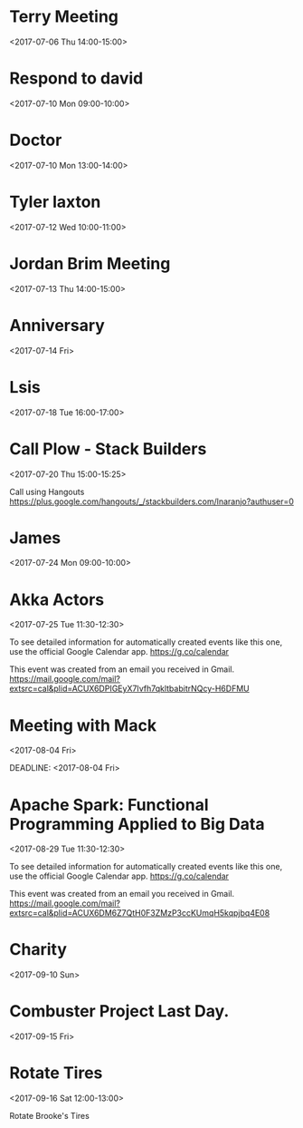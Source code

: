 * Terry Meeting
  :PROPERTIES:
  :LINK: [[https://www.google.com/calendar/event?eid=NTI3NGo1ZGVraGdpMmk5Yjh1OWE1MHEzMjIgc2NvdHRtdXJwaHkwOUBt][Go to gcal web page]]
  :ID: 5274j5dekhgi2i9b8u9a50q322
  :END:

  <2017-07-06 Thu 14:00-15:00>
* Respond to david
  :PROPERTIES:
  :LINK: [[https://www.google.com/calendar/event?eid=YzlqNmNwajQ3NG9qZ2I5bTY5aGpjYjlrNzFpajZiOXA2b3E2MmI5aTZncDY2ZGhnY2tzajhwMzJjOCBzY290dG11cnBoeTA5QG0][Go to gcal web page]]
  :ID: c9j6cpj474ojgb9m69hjcb9k71ij6b9p6oq62b9i6gp66dhgcksj8p32c8
  :END:

  <2017-07-10 Mon 09:00-10:00>
* Doctor
  :PROPERTIES:
  :LINK: [[https://www.google.com/calendar/event?eid=NmNybThjMzM2OHNqNGI5bjZ0Z202YjlrNm9vMzhiYjJjZ3NtYWI5bGNsajM4ZTlpNjRvMzRlMzQ2MCBzY290dG11cnBoeTA5QG0][Go to gcal web page]]
  :ID: 6crm8c3368sj4b9n6tgm6b9k6oo38bb2cgsmab9lclj38e9i64o34e3460
  :END:

  <2017-07-10 Mon 13:00-14:00>
* Tyler laxton
  :PROPERTIES:
  :LINK: [[https://www.google.com/calendar/event?eid=Y2txamVwOWk2OWozMmI5bmNncWphYjlrNmhpM2NiOW83NHEzZ2JiNjY1aTZjZWI0NzBwbTZjYjJjNCBzY290dG11cnBoeTA5QG0][Go to gcal web page]]
  :ID: ckqjep9i69j32b9ncgqjab9k6hi3cb9o74q3gbb665i6ceb470pm6cb2c4
  :END:

  <2017-07-12 Wed 10:00-11:00>
* Jordan Brim Meeting
  :PROPERTIES:
  :LINK: [[https://www.google.com/calendar/event?eid=NTVpNTNhc2p2Y2ZiNzlqOGdpcG12MTZiYTEgc2NvdHRtdXJwaHkwOUBt][Go to gcal web page]]
  :ID: 55i53asjvcfb79j8gipmv16ba1
  :END:

  <2017-07-13 Thu 14:00-15:00>
* Anniversary
  :PROPERTIES:
  :LINK: [[https://www.google.com/calendar/event?eid=NGFqOWFhczI5M21ycTNvOWJvZmFudDJycW4gc2NvdHRtdXJwaHkwOUBt][Go to gcal web page]]
  :ID: 4aj9aas293mrq3o9bofant2rqn
  :END:

  <2017-07-14 Fri>
* Lsis
  :PROPERTIES:
  :LINK: [[https://www.google.com/calendar/event?eid=Y3BpM2djOWdjOHBqNGI5bWM0cDNnYjlrY2tzajRiOXBjNG9qNmI5b2NkaDZhcGhvY2txajRjMzM3NCBzY290dG11cnBoeTA5QG0][Go to gcal web page]]
  :ID: cpi3gc9gc8pj4b9mc4p3gb9kcksj4b9pc4oj6b9ocdh6aphockqj4c3374
  :END:

  <2017-07-18 Tue 16:00-17:00>
* Call Plow - Stack Builders
  :PROPERTIES:
  :LINK: [[https://www.google.com/calendar/event?eid=cjliMWY4bDEwdGdjcHJkamxvZjc1ODFoNGsgc2NvdHRtdXJwaHkwOUBt][Go to gcal web page]]
  :ID: r9b1f8l10tgcprdjlof7581h4k
  :END:

  <2017-07-20 Thu 15:00-15:25>

Call using Hangouts https://plus.google.com/hangouts/_/stackbuilders.com/lnaranjo?authuser=0
* James
  :PROPERTIES:
  :LINK: [[https://www.google.com/calendar/event?eid=NmNwM2FkajRjcGhqNGJiNDZjc20yYjlrNmxobWFiOXA2c3FtNGI5aGNwajZjY2htNzVobWFvYjNjOCBzY290dG11cnBoeTA5QG0][Go to gcal web page]]
  :ID: 6cp3adj4cphj4bb46csm2b9k6lhmab9p6sqm4b9hcpj6cchm75hmaob3c8
  :END:

  <2017-07-24 Mon 09:00-10:00>
* Akka Actors
  :PROPERTIES:
  :LOCATION: StarSpace 46, 1141 W Sheridan Ave, Oklahoma City, OK, us, 73106
  :LINK: [[https://www.google.com/calendar/event?eid=XzZ0bG5hcXJsZTVwNmNwYjRkaG1qNHBocGVnc21vcTNkZGdvNm1wYmFjOHNtc3EzbGUxbGphcTM3NmdvMzZvcmpjcG42NmRwZ2M5bW04czFoY3RqamFyOWxlMXA2cWRwcGNwcDZ1b2pmZTlnajAgc2NvdHRtdXJwaHkwOUBt][Go to gcal web page]]
  :ID: _6tlnaqrle5p6cpb4dhmj4phpegsmoq3ddgo6mpbac8smsq3le1ljaq376go36orjcpn66dpgc9mm8s1hctjjar9le1p6qdppcpp6uojfe9gj0
  :END:

  <2017-07-25 Tue 11:30-12:30>

To see detailed information for automatically created events like this one, use the official Google Calendar app. https://g.co/calendar

This event was created from an email you received in Gmail. https://mail.google.com/mail?extsrc=cal&plid=ACUX6DPIGEyX7Ivfh7qkltbabitrNQcy-H6DFMU

* Meeting with Mack
  :PROPERTIES:
  :LINK: [[https://www.google.com/calendar/event?eid=ZTY2YmgyOGhvYzB0MW5rYjM1ZXVsc3FibjAgc2NvdHRtdXJwaHkwOUBt][Go to gcal web page]]
  :ID: e66bh28hoc0t1nkb35eulsqbn0
  :END:

  <2017-08-04 Fri>

  DEADLINE: <2017-08-04 Fri>
* Apache Spark: Functional Programming Applied to Big Data
  :PROPERTIES:
  :LOCATION: StarSpace 46, 1141 W Sheridan Ave, Oklahoma City, OK, us, 73106
  :LINK: [[https://www.google.com/calendar/event?eid=XzZ0bG5hcXJsZTVwNmNwYjRkaG1qNHBocGVobjY0dDM4ZDRvNjZwYmllbG9qYXEzbGVsazNlcHBsZGRrbjBycG9jbGkzMnE5aWNjcDZxZGprNzRxM2lvampjcGxqZXNwamR0bDZpZGo2ZTlsbWUgc2NvdHRtdXJwaHkwOUBt][Go to gcal web page]]
  :ID: _6tlnaqrle5p6cpb4dhmj4phpehn64t38d4o66pbielojaq3lelk3epplddkn0rpocli32q9iccp6qdjk74q3iojjcpljespjdtl6idj6e9lme
  :END:

  <2017-08-29 Tue 11:30-12:30>

To see detailed information for automatically created events like this one, use the official Google Calendar app. https://g.co/calendar

This event was created from an email you received in Gmail. https://mail.google.com/mail?extsrc=cal&plid=ACUX6DM6Z7QtH0F3ZMzP3ccKUmqH5kqpjbq4E08
* Charity
  :PROPERTIES:
  :LINK: [[https://www.google.com/calendar/event?eid=Mzh0cTEwaThhNzI3cmxxNWxxcXJyYmpvaG9fMjAxNzA5MTAgc2NvdHRtdXJwaHkwOUBt][Go to gcal web page]]
  :ID: 38tq10i8a727rlq5lqqrrbjoho_20170910
  :END:

  <2017-09-10 Sun>
* Combuster Project Last Day.
  :PROPERTIES:
  :LINK: [[https://www.google.com/calendar/event?eid=MTQ5NzYyMzUwMzIyMCBzY290dG11cnBoeTA5QG0][Go to gcal web page]]
  :ID: 1497623503220
  :END:

  <2017-09-15 Fri>
* Rotate Tires
  :PROPERTIES:
  :LOCATION: Freddies Tires
  :LINK: [[https://www.google.com/calendar/event?eid=bDZvYzYwMHM0NmY3anAxN3E4bmRzaWhuZ2tfMjAxNzA5MTZUMTcwMDAwWiBzY290dG11cnBoeTA5QG0][Go to gcal web page]]
  :ID: l6oc600s46f7jp17q8ndsihngk_20170916T170000Z
  :END:

  <2017-09-16 Sat 12:00-13:00>

Rotate Brooke's Tires
